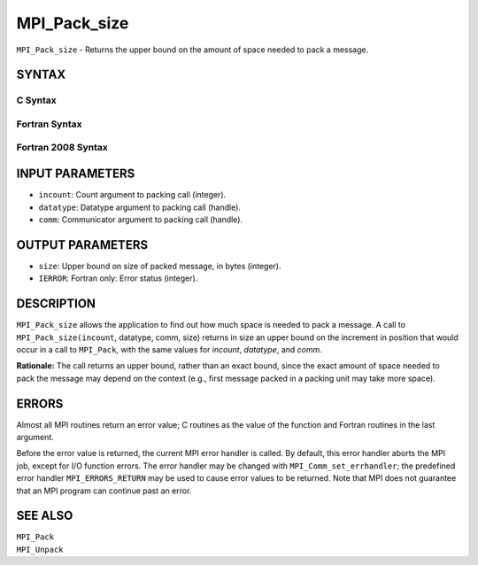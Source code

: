 MPI_Pack_size
~~~~~~~~~~~~~

``MPI_Pack_size`` - Returns the upper bound on the amount of space
needed to pack a message.

SYNTAX
======

C Syntax
--------

.. code-block:: c
   :linenos:

   #include <mpi.h>
   int MPI_Pack_size(int incount, MPI_Datatype datatype, MPI_Comm comm,
   	int *size)

Fortran Syntax
--------------

.. code-block:: fortran
   :linenos:

   USE MPI
   ! or the older form: INCLUDE 'mpif.h'
   MPI_PACK_SIZE(INCOUNT, DATATYPE, COMM, SIZE, IERROR)
   	INTEGER	INCOUNT, DATATYPE, COMM, SIZE, IERROR

Fortran 2008 Syntax
-------------------

.. code-block:: fortran
   :linenos:

   USE mpi_f08
   MPI_Pack_size(incount, datatype, comm, size, ierror)
   	INTEGER, INTENT(IN) :: incount
   	TYPE(MPI_Datatype), INTENT(IN) :: datatype
   	TYPE(MPI_Comm), INTENT(IN) :: comm
   	INTEGER, INTENT(OUT) :: size
   	INTEGER, OPTIONAL, INTENT(OUT) :: ierror

INPUT PARAMETERS
================

* ``incount``: Count argument to packing call (integer). 

* ``datatype``: Datatype argument to packing call (handle). 

* ``comm``: Communicator argument to packing call (handle). 

OUTPUT PARAMETERS
=================

* ``size``: Upper bound on size of packed message, in bytes (integer). 

* ``IERROR``: Fortran only: Error status (integer). 

DESCRIPTION
===========

``MPI_Pack_size`` allows the application to find out how much space is
needed to pack a message. A call to ``MPI_Pack_size(incount``, datatype,
comm, size) returns in size an upper bound on the increment in position
that would occur in a call to ``MPI_Pack``, with the same values for
*incount*, *datatype*, and *comm*.

**Rationale:** The call returns an upper bound, rather than an exact
bound, since the exact amount of space needed to pack the message may
depend on the context (e.g., first message packed in a packing unit may
take more space).

ERRORS
======

Almost all MPI routines return an error value; C routines as the value
of the function and Fortran routines in the last argument.

Before the error value is returned, the current MPI error handler is
called. By default, this error handler aborts the MPI job, except for
I/O function errors. The error handler may be changed with
``MPI_Comm_set_errhandler``; the predefined error handler ``MPI_ERRORS_RETURN``
may be used to cause error values to be returned. Note that MPI does not
guarantee that an MPI program can continue past an error.

SEE ALSO
========

| ``MPI_Pack``
| ``MPI_Unpack``
